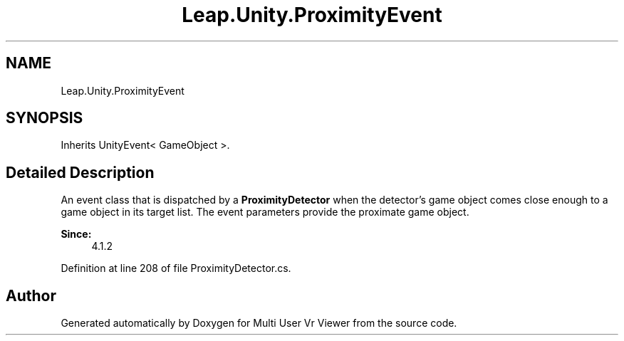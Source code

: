 .TH "Leap.Unity.ProximityEvent" 3 "Sat Jul 20 2019" "Version https://github.com/Saurabhbagh/Multi-User-VR-Viewer--10th-July/" "Multi User Vr Viewer" \" -*- nroff -*-
.ad l
.nh
.SH NAME
Leap.Unity.ProximityEvent
.SH SYNOPSIS
.br
.PP
.PP
Inherits UnityEvent< GameObject >\&.
.SH "Detailed Description"
.PP 
An event class that is dispatched by a \fBProximityDetector\fP when the detector's game object comes close enough to a game object in its target list\&. The event parameters provide the proximate game object\&. 
.PP
\fBSince:\fP
.RS 4
4\&.1\&.2 
.RE
.PP

.PP
Definition at line 208 of file ProximityDetector\&.cs\&.

.SH "Author"
.PP 
Generated automatically by Doxygen for Multi User Vr Viewer from the source code\&.
